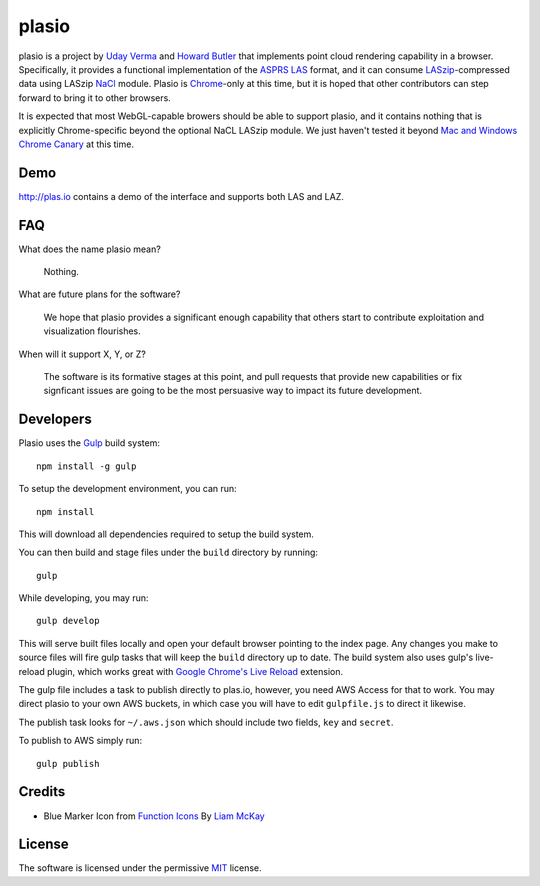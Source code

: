 plasio
-------------------------------------------------------------------------------

plasio is a project by `Uday Verma`_ and `Howard Butler`_ that implements point
cloud rendering capability in a browser. Specifically, it provides a functional
implementation of the `ASPRS LAS`_ format, and it can consume
`LASzip`_-compressed data using LASzip `NaCl`_ module. Plasio is `Chrome`_-only at
this time, but it is hoped that other contributors can step forward to bring it
to other browsers. 

It is expected that most WebGL-capable browers should be 
able to support plasio, and it contains nothing that is explicitly Chrome-specific beyond the optional NaCL LASzip module. We just haven't tested it beyond `Mac and Windows Chrome Canary`_ at this time.


Demo
...............................................................................

http://plas.io contains a demo of the interface and supports both LAS and LAZ.

FAQ
...............................................................................

What does the name plasio mean?
    
    Nothing.

What are future plans for the software?
    
    We hope that plasio provides a significant enough capability that others 
    start to contribute exploitation and visualization flourishes.

When will it support X, Y, or Z?
    
    The software is its formative stages at this point, and pull 
    requests that provide new capabilities or fix signficant issues 
    are going to be the most persuasive way to impact its future 
    development.

Developers
...............................................................................
Plasio uses the Gulp_ build system::

    npm install -g gulp

To setup the development environment, you can run::

    npm install
    
This will download all dependencies required to setup the build system.
    
You can then build and stage files under the ``build`` directory by running::

    gulp
    
While developing, you may run::
    
    gulp develop
    
This will serve built files locally and open your default browser pointing to the index page.  Any changes you make to
source files will fire gulp tasks that will keep the ``build`` directory up to date. The build system also uses
gulp's live-reload plugin, which works great with `Google Chrome's Live Reload`_ extension.

The gulp file includes a task to publish directly to plas.io, however, you need AWS Access for that to work. You may direct plasio
to your own AWS buckets, in which case you will have to edit ``gulpfile.js`` to direct it likewise.

The publish task looks for ``~/.aws.json`` which should include two fields, ``key`` and ``secret``.

To publish to AWS simply run::

    gulp publish


Credits
...............................................................................

- Blue Marker Icon from `Function Icons`_ By `Liam McKay`_


License
...............................................................................

The software is licensed under the permissive `MIT`_ license.

.. _`Howard Butler`: http://github.com/hobu
.. _`Uday Verma`: http://github.com/verma
.. _`Mazira`: http://www.mazira.com
.. _`ASPRS LAS`: http://www.asprs.org/Committee-General/LASer-LAS-File-Format-Exchange-Activities.html
.. _`Chrome`: https://www.google.com/intl/en/chrome/browser/
.. _`LASzip`: http://laszip.org
.. _`NaCl`: https://developers.google.com/native-client/dev/
.. _`MIT`: http://opensource.org/licenses/MIT
.. _`Mac and Windows Chrome Canary`: https://www.google.com/intl/en/chrome/browser/canary.html
.. _`Gulp`: http://gulpjs.com/
.. _`Google Chrome's Live Reload`: https://chrome.google.com/webstore/detail/livereload/jnihajbhpnppcggbcgedagnkighmdlei?hl=en
.. _`Function Icons`: https://www.iconfinder.com/search/?q=iconset:function_icon_set
.. _`Liam McKay`: http://wefunction.com/contact/
